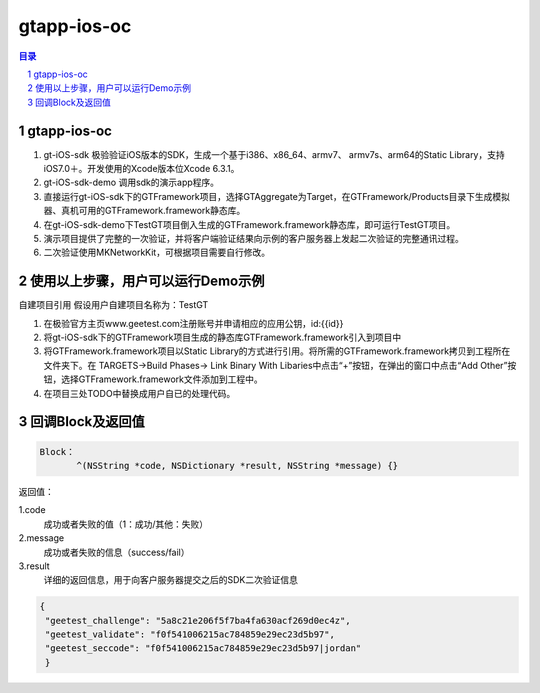 
=======================
gtapp-ios-oc
=======================

.. contents:: 目录
.. sectnum::



gtapp-ios-oc
======================

1.	 gt-iOS-sdk 极验验证iOS版本的SDK，生成一个基于i386、x86_64、armv7、 armv7s、arm64的Static Library，支持iOS7.0＋。开发使用的Xcode版本位Xcode 6.3.1。
#.	 gt-iOS-sdk-demo 调用sdk的演示app程序。
#.	直接运行gt-iOS-sdk下的GTFramework项目，选择GTAggregate为Target，在GTFramework/Products目录下生成模拟器、真机可用的GTFramework.framework静态库。
#.	在gt-iOS-sdk-demo下TestGT项目倒入生成的GTFramework.framework静态库，即可运行TestGT项目。
#.	演示项目提供了完整的一次验证，并将客户端验证结果向示例的客户服务器上发起二次验证的完整通讯过程。
#.	二次验证使用MKNetworkKit，可根据项目需要自行修改。

使用以上步骤，用户可以运行Demo示例
================================================

自建项目引用
假设用户自建项目名称为：TestGT

1.	在极验官方主页www.geetest.com注册账号并申请相应的应用公钥，id:{{id}}
#.	将gt-iOS-sdk下的GTFramework项目生成的静态库GTFramework.framework引入到项目中
#.	将GTFramework.framework项目以Static Library的方式进行引用。将所需的GTFramework.framework拷贝到工程所在文件夹下。在 TARGETS->Build Phases-> Link Binary With Libaries中点击“+”按钮，在弹出的窗口中点击“Add Other”按钮，选择GTFramework.framework文件添加到工程中。
     
#.	在项目三处TODO中替换成用户自已的处理代码。
	
回调Block及返回值
===========================

.. code ::
	
    Block：
	   ^(NSString *code, NSDictionary *result, NSString *message) {} 
	
返回值：

1.code
    成功或者失败的值（1：成功/其他：失败）
2.message
    成功或者失败的信息（success/fail）
3.result
    详细的返回信息，用于向客户服务器提交之后的SDK二次验证信息
	
.. code ::

    {
     "geetest_challenge": "5a8c21e206f5f7ba4fa630acf269d0ec4z",
     "geetest_validate": "f0f541006215ac784859e29ec23d5b97",
     "geetest_seccode": "f0f541006215ac784859e29ec23d5b97|jordan"
     }
